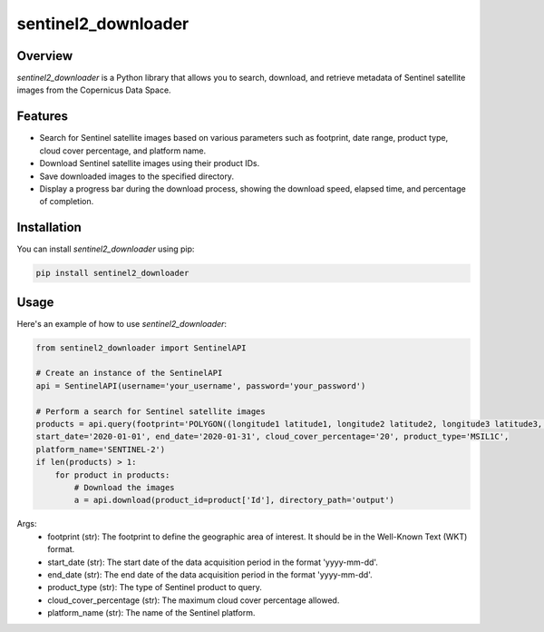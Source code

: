 sentinel2_downloader
====================

Overview
--------

`sentinel2_downloader` is a Python library that allows you to search, download, and retrieve metadata of Sentinel satellite images from the Copernicus Data Space.

Features
--------

- Search for Sentinel satellite images based on various parameters such as footprint, date range, product type, cloud cover percentage, and platform name.
- Download Sentinel satellite images using their product IDs.
- Save downloaded images to the specified directory.
- Display a progress bar during the download process, showing the download speed, elapsed time, and percentage of completion.

Installation
------------

You can install `sentinel2_downloader` using pip:

.. code:: bash

    pip install sentinel2_downloader

Usage
-----

Here's an example of how to use `sentinel2_downloader`:

.. code:: python

    from sentinel2_downloader import SentinelAPI

    # Create an instance of the SentinelAPI
    api = SentinelAPI(username='your_username', password='your_password')

    # Perform a search for Sentinel satellite images
    products = api.query(footprint='POLYGON((longitude1 latitude1, longitude2 latitude2, longitude3 latitude3, ...))',
    start_date='2020-01-01', end_date='2020-01-31', cloud_cover_percentage='20', product_type='MSIL1C',
    platform_name='SENTINEL-2')
    if len(products) > 1:
        for product in products:
            # Download the images
            a = api.download(product_id=product['Id'], directory_path='output')

Args:
    * footprint (str): The footprint to define the geographic area of interest. It should be in the Well-Known Text (WKT) format.
    * start_date (str): The start date of the data acquisition period in the format 'yyyy-mm-dd'.
    * end_date (str): The end date of the data acquisition period in the format 'yyyy-mm-dd'.
    * product_type (str): The type of Sentinel product to query.
    * cloud_cover_percentage (str): The maximum cloud cover percentage allowed.
    * platform_name (str): The name of the Sentinel platform.